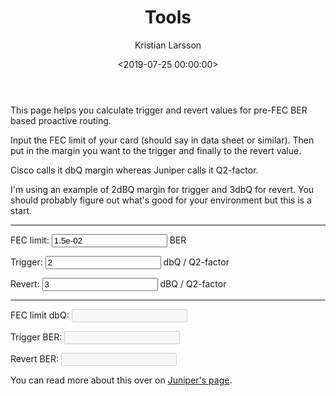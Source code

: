 #+TITLE: Tools
#+AUTHOR: Kristian Larsson
#+EMAIL: kristian@spritelink.net
#+DATE: <2019-07-25 00:00:00>
#+LANGUAGE: en
#+FILETAGS: NSO, NCS, network automation
#+OPTIONS: toc:nil num:0 H:4 ^:nil pri:t
#+OPTIONS: html-style:nil


This page helps you calculate trigger and revert values for pre-FEC BER based proactive routing.

Input the FEC limit of your card (should say in data sheet or similar). Then put in the margin you want to the trigger and finally to the revert value.

Cisco calls it dbQ margin whereas Juniper calls it Q2-factor.

I'm using an example of 2dBQ margin for trigger and 3dbQ for revert. You should probably figure out what's good for your environment but this is a start.

#+BEGIN_EXPORT html
<div>
    <hr/>
    <p>FEC limit: <input id="fec_limit" value="1.5e-02"/> BER</p>
    <p>Trigger: <input id="trigger" value="2"/> dbQ / Q2-factor</p>
    <p>Revert: <input id="revert" value="3"/> dBQ / Q2-factor</p>
    <hr/>
    <p>FEC limit dbQ: <input id="fec_limit_dbq" disabled="disabled"/></p>
    <p>Trigger BER: <input id="trigger_ber" disabled="disabled"/></p>
    <p>Revert BER: <input id="revert_ber" disabled="disabled"/></p>
</div>

<script type="text/javascript" src="/js/pre_fec_ber.js"></script>
#+END_EXPORT

You can read more about this over on [[http://www.juniper.net/documentation/en_US/junos15.1/topics/concept/otn-signal-degrade-monitoring-understanding.html][Juniper's page]].
